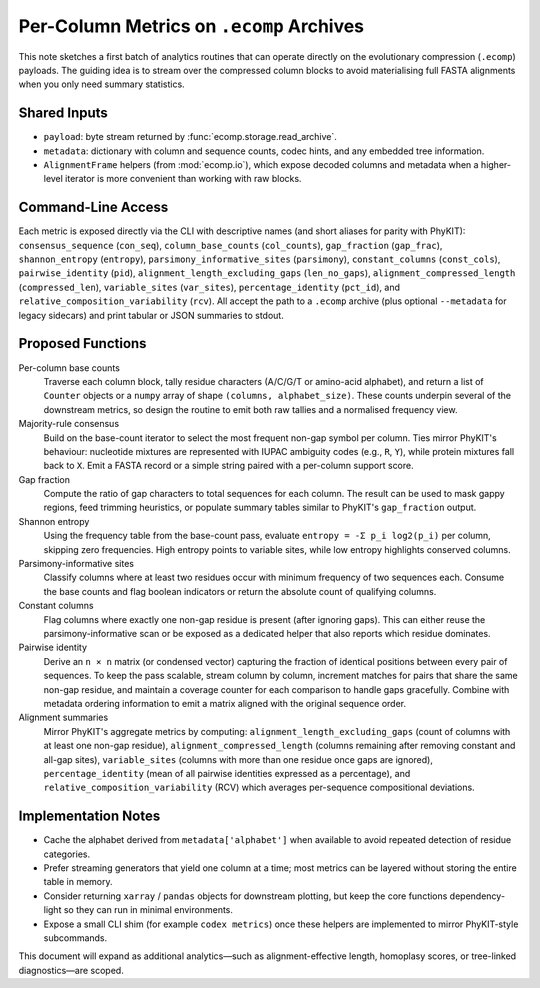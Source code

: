 Per-Column Metrics on ``.ecomp`` Archives
========================================

This note sketches a first batch of analytics routines that can operate directly
on the evolutionary compression (``.ecomp``) payloads.  The guiding idea is to
stream over the compressed column blocks to avoid materialising full FASTA
alignments when you only need summary statistics.

Shared Inputs
-------------

* ``payload``: byte stream returned by :func:`ecomp.storage.read_archive`.
* ``metadata``: dictionary with column and sequence counts, codec hints, and any
  embedded tree information.
* ``AlignmentFrame`` helpers (from :mod:`ecomp.io`), which
  expose decoded columns and metadata when a higher-level iterator is more
  convenient than working with raw blocks.

Command-Line Access
-------------------

Each metric is exposed directly via the CLI with descriptive names (and short
aliases for parity with PhyKIT): ``consensus_sequence`` (``con_seq``),
``column_base_counts`` (``col_counts``), ``gap_fraction`` (``gap_frac``),
``shannon_entropy`` (``entropy``), ``parsimony_informative_sites``
(``parsimony``), ``constant_columns`` (``const_cols``), ``pairwise_identity``
(``pid``), ``alignment_length_excluding_gaps`` (``len_no_gaps``),
``alignment_compressed_length`` (``compressed_len``), ``variable_sites``
(``var_sites``), ``percentage_identity`` (``pct_id``), and
``relative_composition_variability`` (``rcv``).  All accept the path to a
``.ecomp`` archive (plus optional ``--metadata`` for legacy sidecars) and print
tabular or JSON summaries to stdout.

Proposed Functions
------------------

Per-column base counts
    Traverse each column block, tally residue characters (A/C/G/T or amino-acid
    alphabet), and return a list of ``Counter`` objects or a ``numpy`` array of
    shape ``(columns, alphabet_size)``.  These counts underpin several of the
    downstream metrics, so design the routine to emit both raw tallies and a
    normalised frequency view.

Majority-rule consensus
    Build on the base-count iterator to select the most frequent non-gap symbol
    per column.  Ties mirror PhyKIT's behaviour: nucleotide mixtures are
    represented with IUPAC ambiguity codes (e.g., ``R``, ``Y``), while protein
    mixtures fall back to ``X``.  Emit a FASTA record or a simple string paired
    with a per-column support score.

Gap fraction
    Compute the ratio of gap characters to total sequences for each column.  The
    result can be used to mask gappy regions, feed trimming heuristics, or
    populate summary tables similar to PhyKIT's ``gap_fraction`` output.

Shannon entropy
    Using the frequency table from the base-count pass, evaluate
    ``entropy = -Σ p_i log2(p_i)`` per column, skipping zero frequencies.  High
    entropy points to variable sites, while low entropy highlights conserved
    columns.

Parsimony-informative sites
    Classify columns where at least two residues occur with minimum frequency of
    two sequences each.  Consume the base counts and flag boolean indicators or
    return the absolute count of qualifying columns.

Constant columns
    Flag columns where exactly one non-gap residue is present (after ignoring
    gaps).  This can either reuse the parsimony-informative scan or be exposed as
    a dedicated helper that also reports which residue dominates.

Pairwise identity
    Derive an ``n × n`` matrix (or condensed vector) capturing the fraction of
    identical positions between every pair of sequences.  To keep the pass
    scalable, stream column by column, increment matches for pairs that share the
    same non-gap residue, and maintain a coverage counter for each comparison to
    handle gaps gracefully.  Combine with metadata ordering information to emit a
    matrix aligned with the original sequence order.

Alignment summaries
    Mirror PhyKIT's aggregate metrics by computing: ``alignment_length_excluding_gaps``
    (count of columns with at least one non-gap residue),
    ``alignment_compressed_length`` (columns remaining after removing constant
    and all-gap sites), ``variable_sites`` (columns with more than one residue
    once gaps are ignored), ``percentage_identity`` (mean of all pairwise
    identities expressed as a percentage), and ``relative_composition_variability``
    (RCV) which averages per-sequence compositional deviations.

Implementation Notes
--------------------

* Cache the alphabet derived from ``metadata['alphabet']`` when available to
  avoid repeated detection of residue categories.
* Prefer streaming generators that yield one column at a time; most metrics can
  be layered without storing the entire table in memory.
* Consider returning ``xarray`` / ``pandas`` objects for downstream plotting, but
  keep the core functions dependency-light so they can run in minimal
  environments.
* Expose a small CLI shim (for example ``codex metrics``) once these helpers are
  implemented to mirror PhyKIT-style subcommands.

This document will expand as additional analytics—such as alignment-effective
length, homoplasy scores, or tree-linked diagnostics—are scoped.
